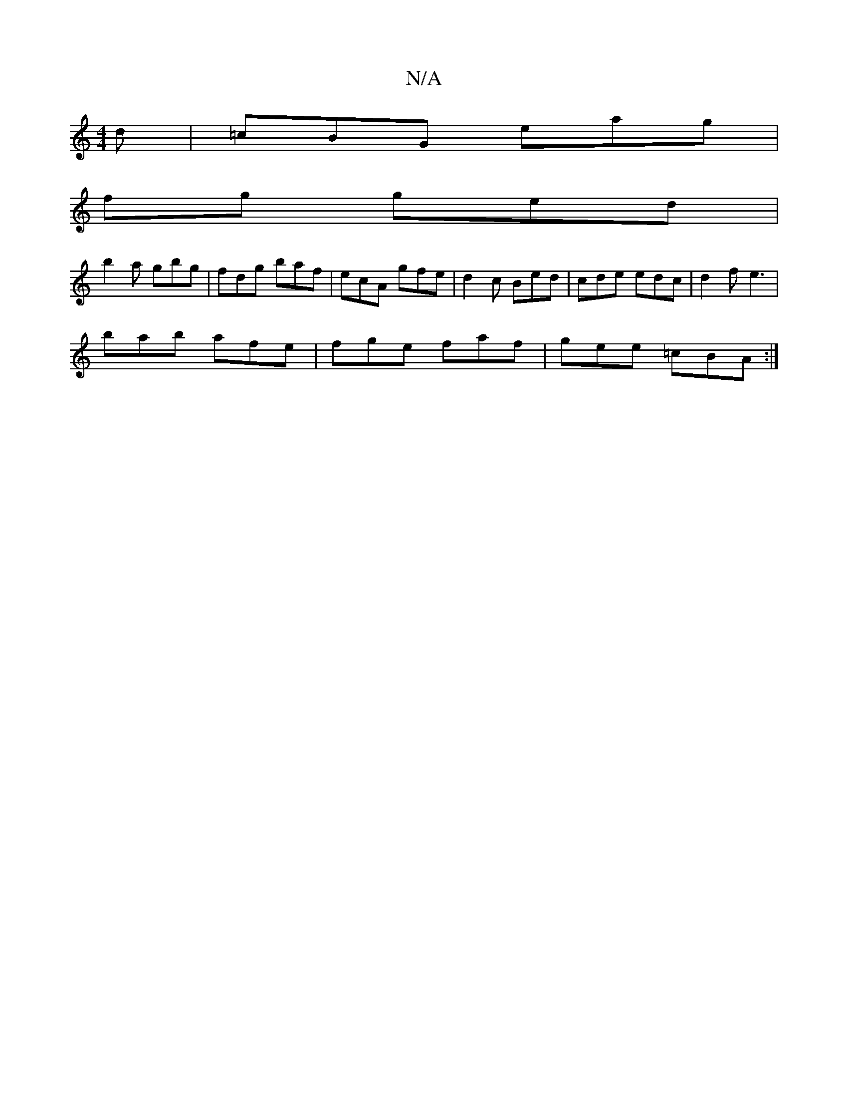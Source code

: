 X:1
T:N/A
M:4/4
R:N/A
K:Cmajor
2d|=cBG eag|
fg ged |
b2a gbg | fdg baf | ecA gfe | d2 c Bed | cde edc| d2 f e3 |
bab afe | fge faf | gee =cBA :|

B2 AB cAGE:|2 [M:[4 H berrld, merse) (v'bgd) g3 a||

|:g>g | {a3g f/g/g)fd|e3 g g2-|d